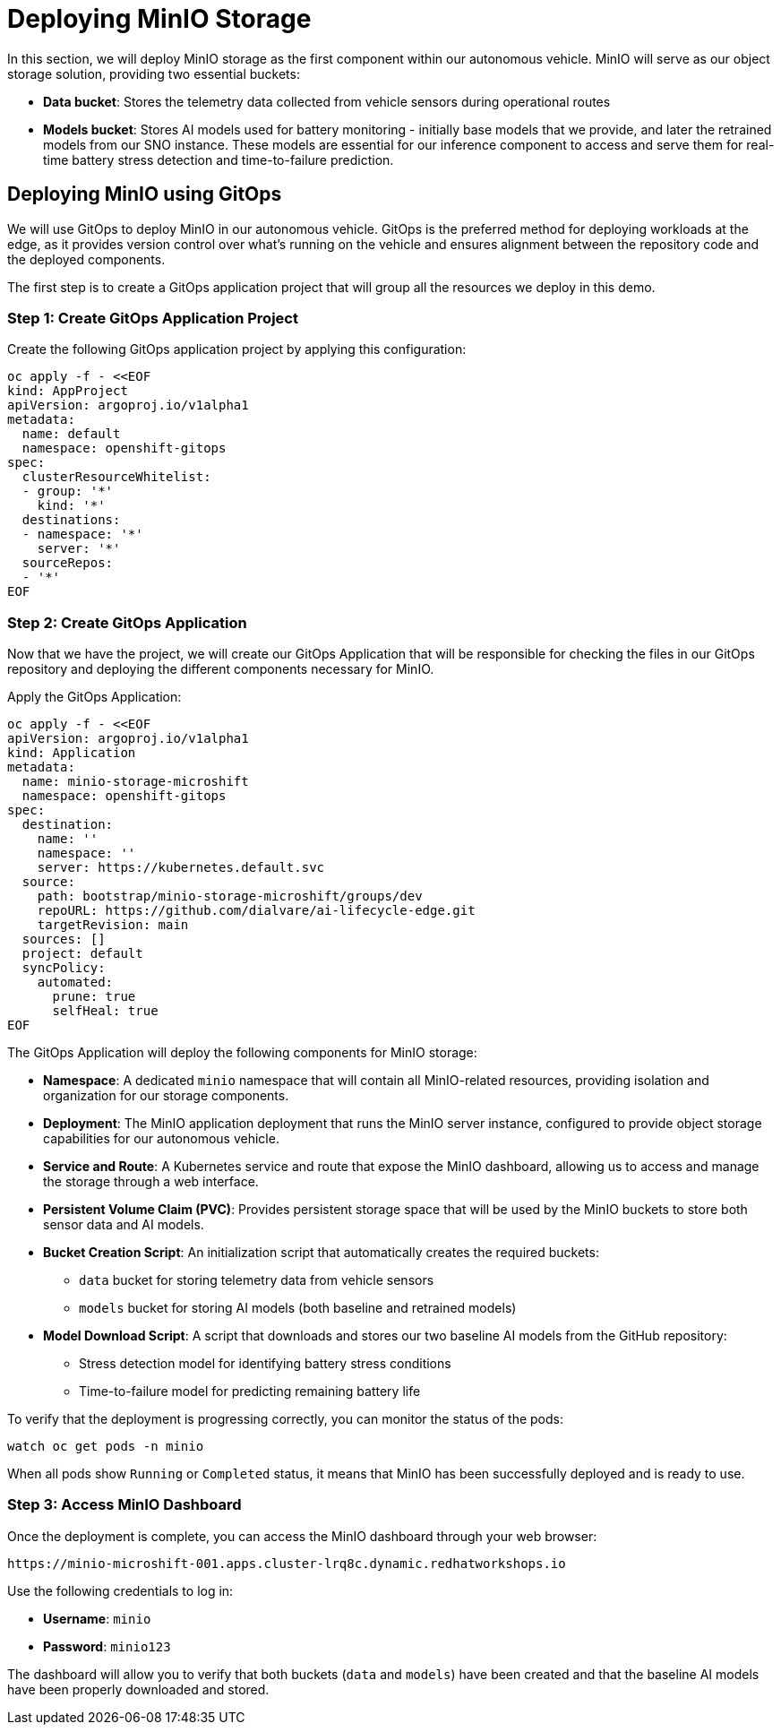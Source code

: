 = Deploying MinIO Storage

In this section, we will deploy MinIO storage as the first component within our autonomous vehicle. MinIO will serve as our object storage solution, providing two essential buckets:

* *Data bucket*: Stores the telemetry data collected from vehicle sensors during operational routes
* *Models bucket*: Stores AI models used for battery monitoring - initially base models that we provide, and later the retrained models from our SNO instance. These models are essential for our inference component to access and serve them for real-time battery stress detection and time-to-failure prediction.

== Deploying MinIO using GitOps

We will use GitOps to deploy MinIO in our autonomous vehicle. GitOps is the preferred method for deploying workloads at the edge, as it provides version control over what's running on the vehicle and ensures alignment between the repository code and the deployed components.

The first step is to create a GitOps application project that will group all the resources we deploy in this demo.

=== Step 1: Create GitOps Application Project

Create the following GitOps application project by applying this configuration:

[source,yaml]
----
oc apply -f - <<EOF
kind: AppProject
apiVersion: argoproj.io/v1alpha1
metadata:
  name: default
  namespace: openshift-gitops
spec:
  clusterResourceWhitelist:
  - group: '*'
    kind: '*'
  destinations:
  - namespace: '*'
    server: '*'
  sourceRepos:
  - '*'
EOF
----

=== Step 2: Create GitOps Application

Now that we have the project, we will create our GitOps Application that will be responsible for checking the files in our GitOps repository and deploying the different components necessary for MinIO.

Apply the GitOps Application:

[source,yaml]
----
oc apply -f - <<EOF
apiVersion: argoproj.io/v1alpha1
kind: Application
metadata:
  name: minio-storage-microshift
  namespace: openshift-gitops
spec:
  destination:
    name: ''
    namespace: ''
    server: https://kubernetes.default.svc
  source:
    path: bootstrap/minio-storage-microshift/groups/dev
    repoURL: https://github.com/dialvare/ai-lifecycle-edge.git
    targetRevision: main
  sources: []
  project: default
  syncPolicy:
    automated:
      prune: true
      selfHeal: true
EOF
----

The GitOps Application will deploy the following components for MinIO storage:

* *Namespace*: A dedicated `minio` namespace that will contain all MinIO-related resources, providing isolation and organization for our storage components.
* *Deployment*: The MinIO application deployment that runs the MinIO server instance, configured to provide object storage capabilities for our autonomous vehicle.
* *Service and Route*: A Kubernetes service and route that expose the MinIO dashboard, allowing us to access and manage the storage through a web interface.
* *Persistent Volume Claim (PVC)*: Provides persistent storage space that will be used by the MinIO buckets to store both sensor data and AI models.
* *Bucket Creation Script*: An initialization script that automatically creates the required buckets:
  - `data` bucket for storing telemetry data from vehicle sensors
  - `models` bucket for storing AI models (both baseline and retrained models)
* *Model Download Script*: A script that downloads and stores our two baseline AI models from the GitHub repository:
  - Stress detection model for identifying battery stress conditions
  - Time-to-failure model for predicting remaining battery life

To verify that the deployment is progressing correctly, you can monitor the status of the pods:

[source,bash]
----
watch oc get pods -n minio
----

When all pods show `Running` or `Completed` status, it means that MinIO has been successfully deployed and is ready to use.

=== Step 3: Access MinIO Dashboard

Once the deployment is complete, you can access the MinIO dashboard through your web browser:

[source,bash]
----
https://minio-microshift-001.apps.cluster-lrq8c.dynamic.redhatworkshops.io
----

Use the following credentials to log in:

* **Username**: `minio`
* **Password**: `minio123`

The dashboard will allow you to verify that both buckets (`data` and `models`) have been created and that the baseline AI models have been properly downloaded and stored.







